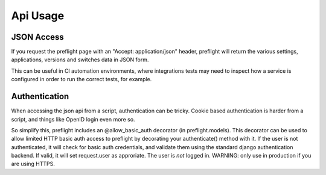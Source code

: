 Api Usage
=========


JSON Access
-----------

If you request the preflight page with an "Accept: application/json" header,
preflight will return the various settings, applications, versions and switches
data in JSON form.

This can be useful in CI automation environments, where integrations tests may
need to inspect how a service is configured in order to run the correct tests,
for example.

Authentication
--------------

When accessing the json api from a script, authentication can be tricky. Cookie
based authentication is harder from a script, and things like OpenID login even
more so.

So simplify this, preflight includes an @allow_basic_auth decorator (in
preflight.models). This decorator can be used to allow limited HTTP basic auth
access to preflight by decorating your authenticate() method with it. If the
user is not authenticated, it will check for basic auth credentials, and
validate them using the standard django authentication backend. If valid, it
will set request.user as approriate. The user is *not* logged in.  WARNING:
only use in production if you are using HTTPS.
